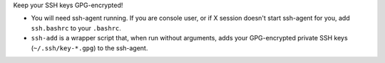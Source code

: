 Keep your SSH keys GPG-encrypted!

* You will need ssh-agent running.
  If you are console user, or if X session doesn't start ssh-agent for you,
  add ``ssh.bashrc`` to your ``.bashrc``.

* ``ssh-add`` is a wrapper script that, when run without arguments,
  adds your GPG-encrypted private SSH keys (``~/.ssh/key-*.gpg``) to the
  ssh-agent.

.. vim:tw=76 ts=3 sts=3 sw=3 et
